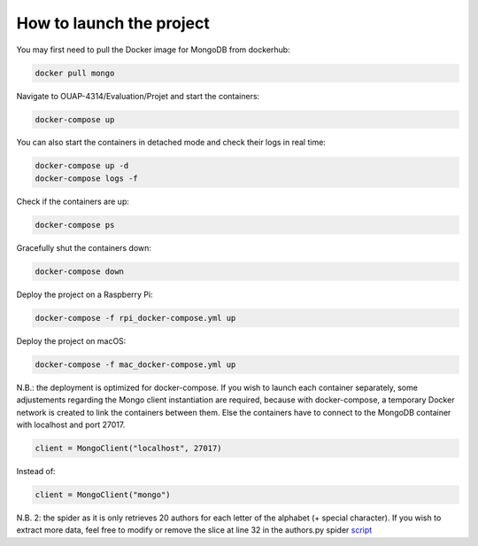 =========================
How to launch the project
=========================

You may first need to pull the Docker image for MongoDB from dockerhub:

.. code-block:: bash

    docker pull mongo

Navigate to OUAP-4314/Evaluation/Projet and start the containers:

.. code-block:: bash

    docker-compose up

You can also start the containers in detached mode and check their logs in real time:

.. code-block:: bash

    docker-compose up -d
    docker-compose logs -f

Check if the containers are up:

.. code-block:: bash

    docker-compose ps

Gracefully shut the containers down:

.. code-block:: bash

    docker-compose down

Deploy the project on a Raspberry Pi:

.. code-block:: bash

    docker-compose -f rpi_docker-compose.yml up

Deploy the project on macOS:

.. code-block:: bash

    docker-compose -f mac_docker-compose.yml up

N.B.: the deployment is optimized for docker-compose. If you wish to launch each container separately,
some adjustements regarding the Mongo client instantiation are required, because with docker-compose,
a temporary Docker network is created to link the containers between them. Else the containers have to
connect to the MongoDB container with localhost and port 27017.

.. code-block:: bash

    client = MongoClient("localhost", 27017)

Instead of:

.. code-block:: bash
    
    client = MongoClient("mongo")

N.B. 2: the spider as it is only retrieves 20 authors for each letter of the alphabet (+ special character).
If you wish to extract more data, feel free to modify or remove the slice at line 32 in the authors.py spider `script <https://github.com/nicolasvo95/OUAP-4314/blob/master/Evaluation/Projet/scrapy_bdgest/bdgest/spiders/authors.py>`_
